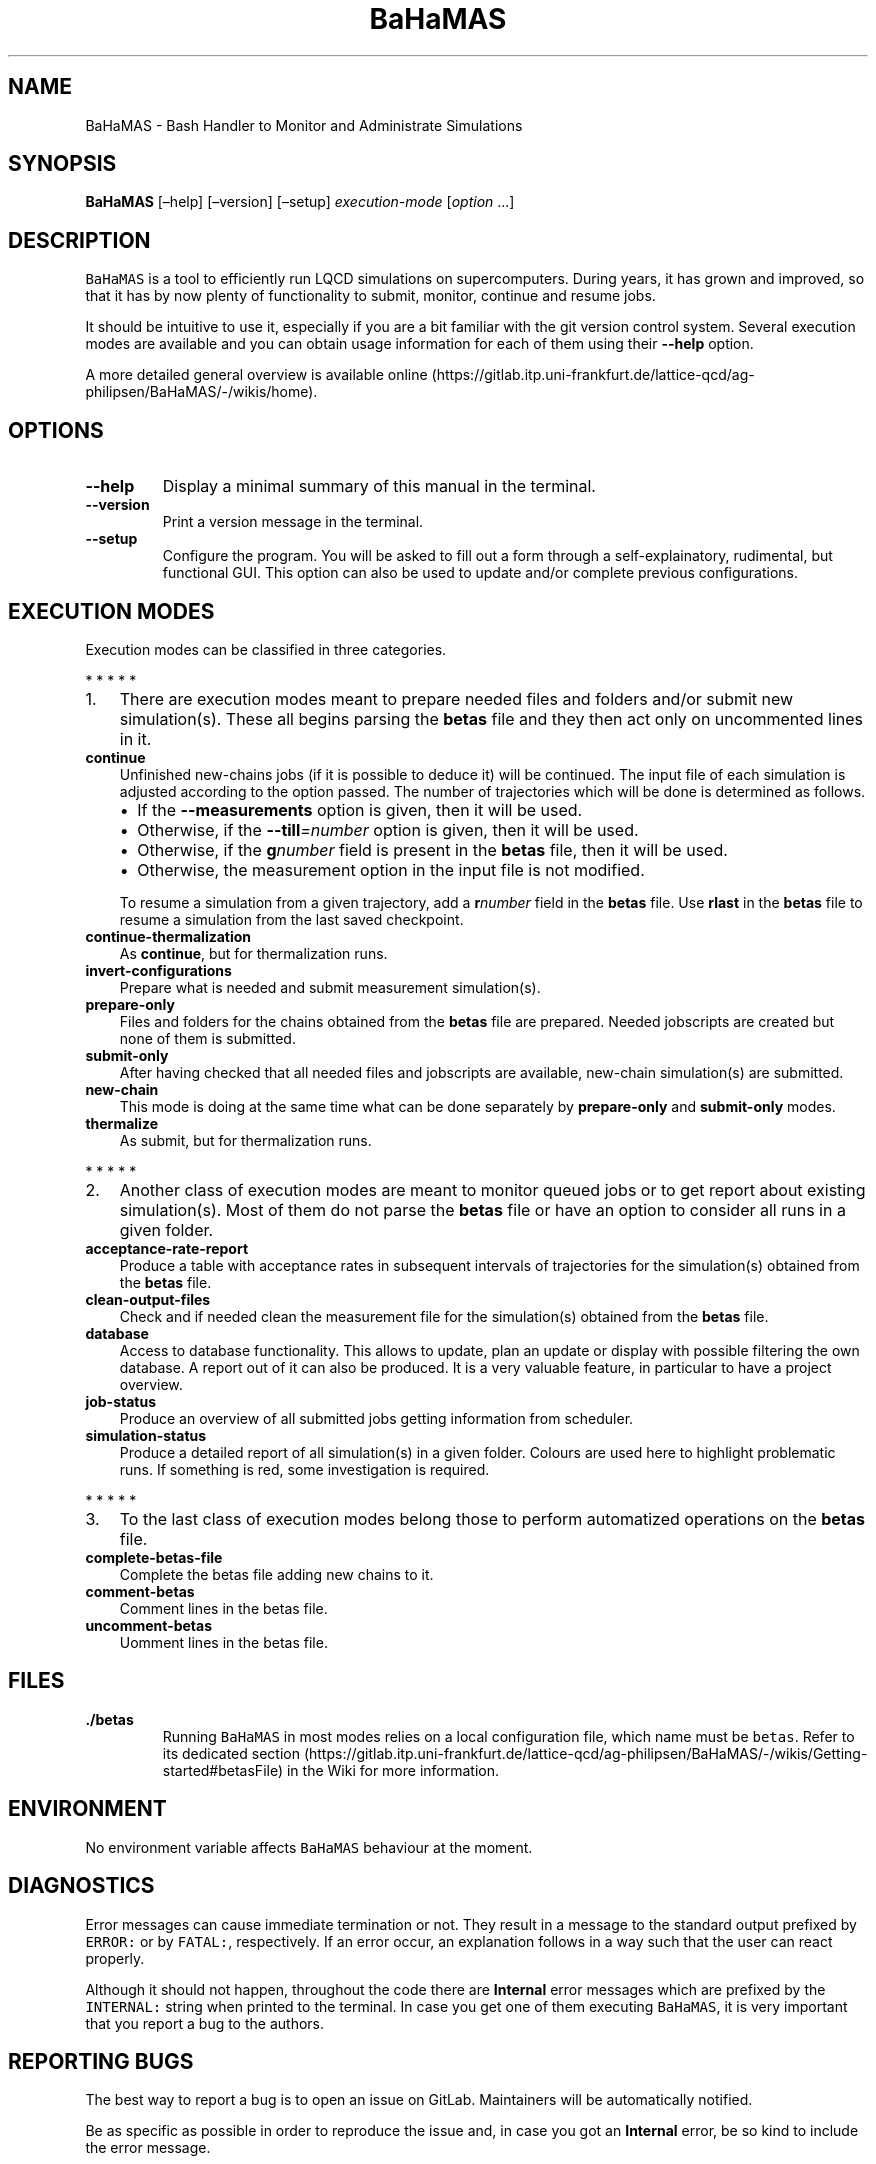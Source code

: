 .\" Automatically generated by Pandoc 2.7.2
.\"
.TH "BaHaMAS" "1" "16 April 2020" "Version 1.0.0" "General User Manual"
.hy
.SH NAME
.PP
BaHaMAS - Bash Handler to Monitor and Administrate Simulations
.SH SYNOPSIS
.PP
\f[B]BaHaMAS\f[R] [\[en]help] [\[en]version] [\[en]setup]
\f[I]execution-mode\f[R] [\f[I]option\f[R] \&...]
.SH DESCRIPTION
.PP
\f[C]BaHaMAS\f[R] is a tool to efficiently run LQCD simulations on
supercomputers.
During years, it has grown and improved, so that it has by now plenty of
functionality to submit, monitor, continue and resume jobs.
.PP
It should be intuitive to use it, especially if you are a bit familiar
with the git version control system.
Several execution modes are available and you can obtain usage
information for each of them using their \f[B]--help\f[R] option.
.PP
A more detailed general overview is available
online (https://gitlab.itp.uni-frankfurt.de/lattice-qcd/ag-philipsen/BaHaMAS/-/wikis/home).
.SH OPTIONS
.TP
.B --help
Display a minimal summary of this manual in the terminal.
.TP
.B --version
Print a version message in the terminal.
.TP
.B --setup
Configure the program.
You will be asked to fill out a form through a self-explainatory,
rudimental, but functional GUI.
This option can also be used to update and/or complete previous
configurations.
.SH EXECUTION MODES
.PP
Execution modes can be classified in three categories.
.PP
   *   *   *   *   *
.IP "1." 3
There are execution modes meant to prepare needed files and folders
and/or submit new simulation(s).
These all begins parsing the \f[B]betas\f[R] file and they then act only
on uncommented lines in it.
.TP
.B continue
Unfinished new-chains jobs (if it is possible to deduce it) will be
continued.
The input file of each simulation is adjusted according to the option
passed.
The number of trajectories which will be done is determined as follows.
.RS
.IP \[bu] 2
If the \f[B]--measurements\f[R] option is given, then it will be used.
.IP \[bu] 2
Otherwise, if the \f[B]--till\f[R]\f[I]=number\f[R] option is given,
then it will be used.
.IP \[bu] 2
Otherwise, if the \f[B]g\f[R]\f[I]number\f[R] field is present in the
\f[B]betas\f[R] file, then it will be used.
.IP \[bu] 2
Otherwise, the measurement option in the input file is not modified.
.PP
To resume a simulation from a given trajectory, add a
\f[B]r\f[R]\f[I]number\f[R] field in the \f[B]betas\f[R] file.
Use \f[B]rlast\f[R] in the \f[B]betas\f[R] file to resume a simulation
from the last saved checkpoint.
.RE
.TP
.B continue-thermalization
As \f[B]continue\f[R], but for thermalization runs.
.TP
.B invert-configurations
Prepare what is needed and submit measurement simulation(s).
.TP
.B prepare-only
Files and folders for the chains obtained from the \f[B]betas\f[R] file
are prepared.
Needed jobscripts are created but none of them is submitted.
.TP
.B submit-only
After having checked that all needed files and jobscripts are available,
new-chain simulation(s) are submitted.
.TP
.B new-chain
This mode is doing at the same time what can be done separately by
\f[B]prepare-only\f[R] and \f[B]submit-only\f[R] modes.
.TP
.B thermalize
As submit, but for thermalization runs.
.PP
   *   *   *   *   *
.IP "2." 3
Another class of execution modes are meant to monitor queued jobs or to
get report about existing simulation(s).
Most of them do not parse the \f[B]betas\f[R] file or have an option to
consider all runs in a given folder.
.TP
.B acceptance-rate-report
Produce a table with acceptance rates in subsequent intervals of
trajectories for the simulation(s) obtained from the \f[B]betas\f[R]
file.
.TP
.B clean-output-files
Check and if needed clean the measurement file for the simulation(s)
obtained from the \f[B]betas\f[R] file.
.TP
.B database
Access to database functionality.
This allows to update, plan an update or display with possible filtering
the own database.
A report out of it can also be produced.
It is a very valuable feature, in particular to have a project overview.
.TP
.B job-status
Produce an overview of all submitted jobs getting information from
scheduler.
.TP
.B simulation-status
Produce a detailed report of all simulation(s) in a given folder.
Colours are used here to highlight problematic runs.
If something is red, some investigation is required.
.PP
   *   *   *   *   *
.IP "3." 3
To the last class of execution modes belong those to perform automatized
operations on the \f[B]betas\f[R] file.
.TP
.B complete-betas-file
Complete the betas file adding new chains to it.
.TP
.B comment-betas
Comment lines in the betas file.
.TP
.B uncomment-betas
Uomment lines in the betas file.
.SH FILES
.TP
.B ./betas
Running \f[C]BaHaMAS\f[R] in most modes relies on a local configuration
file, which name must be \f[C]betas\f[R].
Refer to its dedicated
section (https://gitlab.itp.uni-frankfurt.de/lattice-qcd/ag-philipsen/BaHaMAS/-/wikis/Getting-started#betasFile)
in the Wiki for more information.
.SH ENVIRONMENT
.PP
No environment variable affects \f[C]BaHaMAS\f[R] behaviour at the
moment.
.SH DIAGNOSTICS
.PP
Error messages can cause immediate termination or not.
They result in a message to the standard output prefixed by
\f[C]ERROR:\f[R] or by \f[C]FATAL:\f[R], respectively.
If an error occur, an explanation follows in a way such that the user
can react properly.
.PP
Although it should not happen, throughout the code there are
\f[B]Internal\f[R] error messages which are prefixed by the
\f[C]INTERNAL:\f[R] string when printed to the terminal.
In case you get one of them executing \f[C]BaHaMAS\f[R], it is very
important that you report a bug to the authors.
.SH REPORTING BUGS
.PP
The best way to report a bug is to open an issue on GitLab.
Maintainers will be automatically notified.
.PP
Be as specific as possible in order to reproduce the issue and, in case
you got an \f[B]Internal\f[R] error, be so kind to include the error
message.
.SH AUTHOR
.PP
\f[C]BaHaMAS\f[R] was started by Alessandro
Sciarra (sciarra@itp.uni-frankfurt.de) in 2014.
You can have a look to the Contributors page in the Repository on GitLab
to have more information.
If you cloned the repository on your machine, you can also use git
commands like \f[C]git shortlog -sne\f[R] to get an overview.
.SH SEE ALSO
.PP
The online
Wiki (https://gitlab.itp.uni-frankfurt.de/lattice-qcd/ag-philipsen/BaHaMAS/-/wikis/home)
contains the full documentation.
.SH AUTHORS
Alessandro Sciarra.

